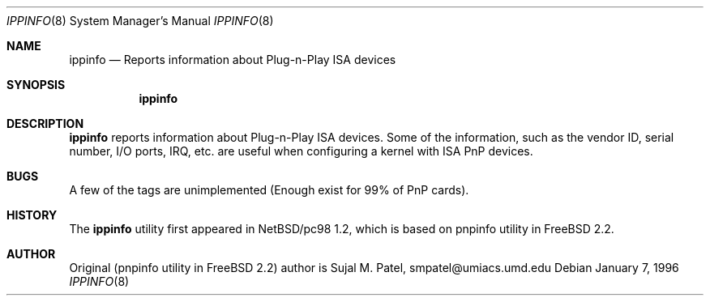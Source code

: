 .\"	$NecBSD: ippinfo.8,v 1.5 1998/03/10 04:13:30 kmatsuda Exp $
.\"	$NetBSD$
.\"
.\" Copyright (c) 1996, Sujal M. Patel
.\" All rights reserved.
.\"
.\" Redistribution and use in source and binary forms, with or without
.\" modification, are permitted provided that the following conditions
.\" are met:
.\" 1. Redistributions of source code must retain the above copyright
.\"    notice, this list of conditions and the following disclaimer.
.\" 2. Redistributions in binary form must reproduce the above copyright
.\"    notice, this list of conditions and the following disclaimer in the
.\"    documentation and/or other materials provided with the distribution.
.\" 3. All advertising materials mentioning features or use of this software
.\"    must display the following acknowledgement:
.\"      This product includes software developed by Sujal M. Patel
.\" 4. Neither the name of the author nor the names of any co-contributors
.\"    may be used to endorse or promote products derived from this software
.\"    without specific prior written permission.
.\"
.\" THIS SOFTWARE IS PROVIDED BY THE AUTHOR AND CONTRIBUTORS ``AS IS'' AND
.\" ANY EXPRESS OR IMPLIED WARRANTIES, INCLUDING, BUT NOT LIMITED TO, THE
.\" IMPLIED WARRANTIES OF MERCHANTABILITY AND FITNESS FOR A PARTICULAR PURPOSE
.\" ARE DISCLAIMED.  IN NO EVENT SHALL THE AUTHOR OR CONTRIBUTORS BE LIABLE
.\" FOR ANY DIRECT, INDIRECT, INCIDENTAL, SPECIAL, EXEMPLARY, OR CONSEQUENTIAL
.\" DAMAGES (INCLUDING, BUT NOT LIMITED TO, PROCUREMENT OF SUBSTITUTE GOODS
.\" OR SERVICES; LOSS OF USE, DATA, OR PROFITS; OR BUSINESS INTERRUPTION)
.\" HOWEVER CAUSED AND ON ANY THEORY OF LIABILITY, WHETHER IN CONTRACT, STRICT
.\" LIABILITY, OR TORT (INCLUDING NEGLIGENCE OR OTHERWISE) ARISING IN ANY WAY
.\" OUT OF THE USE OF THIS SOFTWARE, EVEN IF ADVISED OF THE POSSIBILITY OF
.\" SUCH DAMAGE.
.\"
.\"      $Id: pnpinfo.8,v 1.4 1996/05/06 00:00:18 smpatel Exp smpatel $
.\"
.Dd January 7, 1996
.Dt IPPINFO 8
.Os
.Sh NAME
.Nm ippinfo
.Nd "Reports information about Plug-n-Play ISA devices"
.Sh SYNOPSIS
.Nm ippinfo
.Sh DESCRIPTION
.Nm ippinfo
reports information about Plug-n-Play ISA devices.  Some of the information,
such as the vendor ID, serial number, I/O ports, IRQ, etc. are useful when
configuring a kernel with ISA PnP devices.
.Sh BUGS
A few of the tags are unimplemented (Enough exist for 99% of PnP cards).
.\" .Sh SEE ALSO
.\" .Xr pnp 4
.Sh HISTORY
The
.Nm
utility first appeared in
.Tn NetBSD/pc98
1.2, which is based on
pnpinfo
utility in
.Tn FreeBSD
2.2.
.Sh AUTHOR
.Bl -tag
Original (pnpinfo utility in
.Tn FreeBSD
2.2) author is
Sujal M. Patel, smpatel@umiacs.umd.edu
.El

